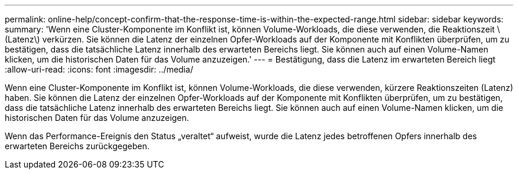 ---
permalink: online-help/concept-confirm-that-the-response-time-is-within-the-expected-range.html 
sidebar: sidebar 
keywords:  
summary: 'Wenn eine Cluster-Komponente im Konflikt ist, können Volume-Workloads, die diese verwenden, die Reaktionszeit \(Latenz\) verkürzen. Sie können die Latenz der einzelnen Opfer-Workloads auf der Komponente mit Konflikten überprüfen, um zu bestätigen, dass die tatsächliche Latenz innerhalb des erwarteten Bereichs liegt. Sie können auch auf einen Volume-Namen klicken, um die historischen Daten für das Volume anzuzeigen.' 
---
= Bestätigung, dass die Latenz im erwarteten Bereich liegt
:allow-uri-read: 
:icons: font
:imagesdir: ../media/


[role="lead"]
Wenn eine Cluster-Komponente im Konflikt ist, können Volume-Workloads, die diese verwenden, kürzere Reaktionszeiten (Latenz) haben. Sie können die Latenz der einzelnen Opfer-Workloads auf der Komponente mit Konflikten überprüfen, um zu bestätigen, dass die tatsächliche Latenz innerhalb des erwarteten Bereichs liegt. Sie können auch auf einen Volume-Namen klicken, um die historischen Daten für das Volume anzuzeigen.

Wenn das Performance-Ereignis den Status „veraltet“ aufweist, wurde die Latenz jedes betroffenen Opfers innerhalb des erwarteten Bereichs zurückgegeben.
